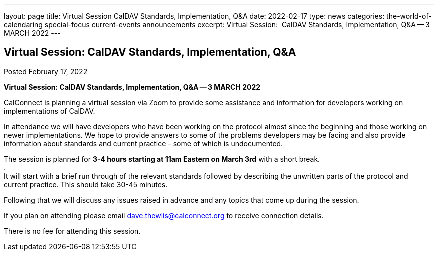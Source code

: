 ---
layout: page
title: Virtual Session CalDAV Standards, Implementation, Q&A
date: 2022-02-17
type: news
categories: the-world-of-calendaring special-focus current-events announcements
excerpt: Virtual Session:  CalDAV Standards, Implementation, Q&A -- 3 MARCH 2022
---

== Virtual Session:  CalDAV Standards, Implementation, Q&A

Posted February 17, 2022 

*Virtual Session: CalDAV Standards, Implementation, Q&A -- 3 MARCH 2022*

CalConnect is planning a virtual session via Zoom to provide some assistance and information for developers working on implementations of CalDAV.

In attendance we will have developers who have been working on the protocol almost since the beginning and those working on newer implementations. We hope to provide answers to some of the problems developers may be facing and also provide information about standards and current practice - some of which is undocumented.

The session is planned for *3-4 hours starting at 11am Eastern on March 3rd* with a short break. +
 . +
It will start with a brief run through of the relevant standards followed by describing the unwritten parts of the protocol and current practice. This should take 30-45 minutes.

Following that we will discuss any issues raised in advance and any topics that come up during the session.

If you plan on attending please email mailto:dave.thewlis@calconnect.org[dave.thewlis@calconnect.org] to receive connection details.

There is no fee for attending this session.


